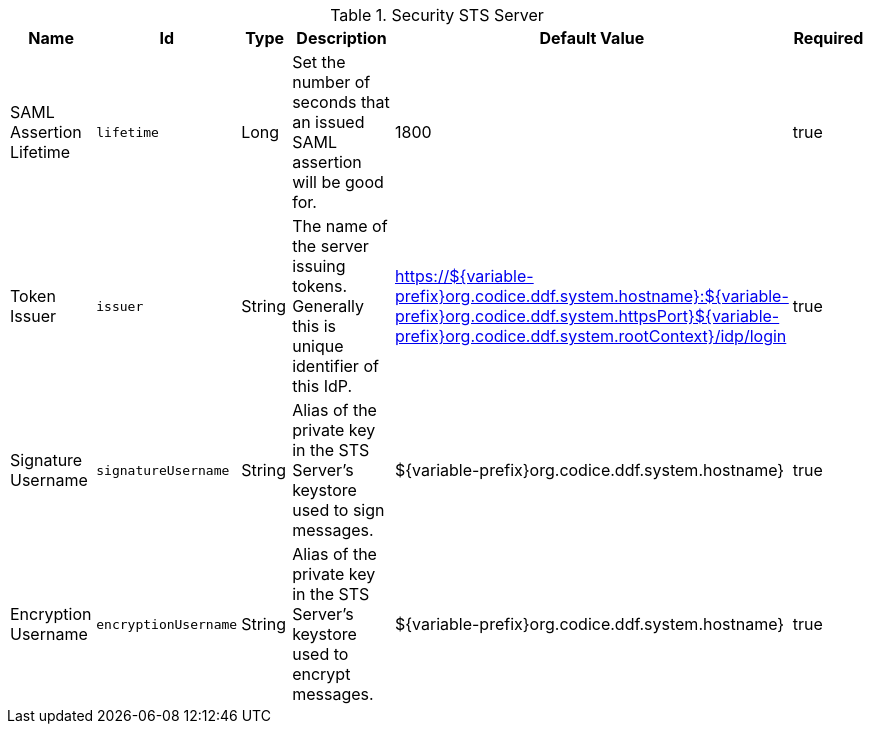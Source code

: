 :title: Security STS Server
:id: ddf.security.sts
:type: table
:status: published
:application: ${ddf-security}
:summary: STS configurations.

.[[_ddf.security.sts]]Security STS Server
[cols="1,1m,1,3,1,1" options="header"]
|===

|Name
|Id
|Type
|Description
|Default Value
|Required

|SAML Assertion Lifetime
|lifetime
|Long
|Set the number of seconds that an issued SAML assertion will be good for.
|1800
|true

|Token Issuer
|issuer
|String
|The name of the server issuing tokens. Generally this is unique identifier of this IdP.
|https://${variable-prefix}org.codice.ddf.system.hostname}:${variable-prefix}org.codice.ddf.system.httpsPort}${variable-prefix}org.codice.ddf.system.rootContext}/idp/login
|true

|Signature Username
|signatureUsername
|String
|Alias of the private key in the STS Server's keystore used to sign messages.
|${variable-prefix}org.codice.ddf.system.hostname}
|true

|Encryption Username
|encryptionUsername
|String
|Alias of the private key in the STS Server's keystore used to encrypt messages.
|${variable-prefix}org.codice.ddf.system.hostname}
|true

|===

